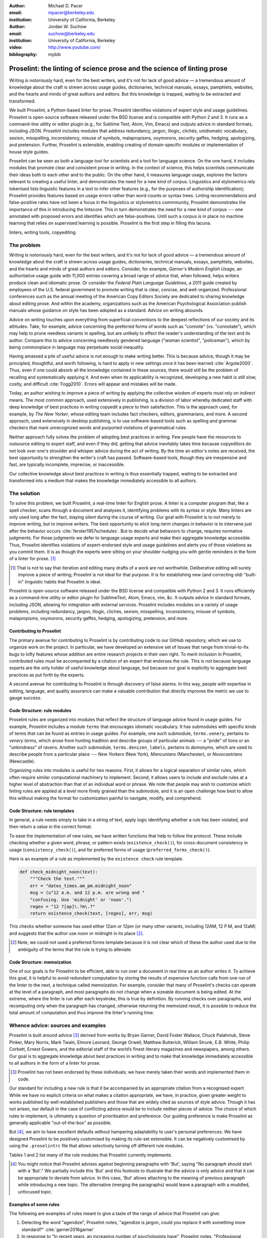 :author: Michael D. Pacer
:email: mpacer@berkeley.edu
:institution: University of California, Berkeley

:author: Jordan W. Suchow
:email: suchow@berkeley.edu
:institution: University of California, Berkeley

:video: http://www.youtube.com/
:bibliography: mybib

.. raw:: latex

    \newcommand{\DUrolesc}{\textsc}
    \newcommand{\DUrolesf}{\textsf}
    \newcommand{\DUroleprotect[1]}{\protect{#1}}
    
.. role:: sc

.. role:: sf

.. role:: protect

========================================================================
Proselint: the linting of science prose and the science of linting prose
========================================================================

.. class:: abstract

   Writing is notoriously hard, even for the best writers, and it's not for lack of good advice — a tremendous amount of knowledge about the craft is strewn across usage guides, dictionaries, technical manuals, essays, pamphlets, websites, and the hearts and minds of great authors and editors. But this knowledge is trapped, waiting to be extracted and transformed.

   We built Proselint, a Python-based linter for prose. Proselint identifies violations of expert style and usage guidelines. Proselint is open-source software released under the BSD license and is compatible with Python 2 and 3. It runs as a command-line utility or editor plugin (e.g., for Sublime Text, Atom, Vim, Emacs) and outputs advice in standard formats, including JSON. Proselint includes modules that address redundancy, jargon, illogic, clichés, unidiomatic vocabulary, sexism, misspelling, inconsistency, misuse of symbols, malapropisms, oxymorons, security gaffes, hedging, apologizing, and pretension. Further, Proselint is extensible, enabling creating of domain-specific modules or implementation of house style guides.

   Proselint can be seen as both a language tool for scientists and a tool for language science. On the one hand, it includes modules that promote clear and consistent prose in writing. In the context of science, this helps scientists communicate their ideas both to each other and to the public. On the other hand, it measures language usage, explores the factors relevant to creating a useful linter, and demonstrates the need for a new kind of corpus. Linguistics and stylometrics rely tokenised lists linguistic features in a text to infer other features (e.g., for the purposes of authorship identification); Proselint provides features based on usage errors rather than word counts or syntax trees. Linting recommendations and false-positive rates have not been a focus in the linguistics or stylometrics commmunity, Proselint demonstrates the importance of this in introducing the lintscore. This in turn demonstrates the need for a new kind of corpus --- one annotated with proposed errors and identifies which are false-positives. Until such a corpus is in place no machine learning that relies on supervised learning is possible. Proselint is the first step in filling this lacuna.  

.. class:: keywords

   linters, writing tools, copyediting

The problem
===========

.. add a tikz amperser

Writing is notoriously hard, even for the best writers, and it's not for lack of good advice — a tremendous amount of knowledge about the craft is strewn across usage guides, dictionaries, technical manuals, essays, pamphlets, websites, and the hearts and minds of great authors and editors. Consider, for example, *Garner's Modern English Usage*, an authoritative usage guide with 11,000 entries covering a broad range of advice that, when followed, helps writers produce clean and idiomatic prose. Or consider the *Federal Plain Language Guidelines*, a 2011 guide created by employees of the U.S. federal government to promote writing that is clear, concise, and well-organized. Professional conferences such as the annual meeting of the American Copy Editors Society are dedicated to sharing knowledge about editing prose. And within the academy, organizations such as the American Psychological Association publish manuals whose guidance on style has been adopted as a standard. Advice on writing abounds.

Advice on writing touches upon everything from superficial conventions to the deepest reflections of our society and its attitudes. Take, for example, advice concerning the preferred forms of words such as "connote" (vs. "connotate"), which may help to prune needless variants in spelling, but are unlikely to effect the reader's understanding of the text and its author. Compare this to advice concerning needlessly gendered language ("woman scientist", "policeman"), which by being commonplace in language may perpetuate social inequality.

Having amassed a pile of useful advice is not enough to make writing better. This is because advice, though it may be principled, thoughtful, and worth following, is hard to apply in new settings once it has been learned :cite:`Argote2000`. Thus, even if one could absorb all the knowledge contained in these sources, there would still be the problem of recalling and systematically applying it. And even when its applicability is recognized, developing a new habit is still slow, costly, and difficult :cite:`Fogg2010`. Errors will appear and mistakes will be made.

.. linter advantage: Instant feedback? e.g.,

Today, an author wishing to improve a piece of writing by applying the collective wisdom of experts must rely on indirect means. The most common approach, used extensively in publishing, is a division of labor whereby dedicated staff with deep knowledge of best practices in writing copyedit a piece to their satisfaction. This is the approach used, for example, by *The New Yorker*, whose editing team includes fact checkers, editors, grammarians, and more. A second approach, used extensively in desktop publishing, is to use software-based tools such as spelling and grammar checkers that mark unrecognized words and purported violations of grammatical rules.

Neither approach fully solves the problem of adopting best practices in writing. Few people have the resources to outsource editing to expert staff, and even if they did, getting that advice inevitably takes time because copyeditors do not look over one's shoulder and whisper advice during the act of writing. By the time an editor's notes are received, the best opportunity to strengthen the writer's craft has passed. Software-based tools, though they are inexpensive and fast, are typically incomplete, imprecise, or inaccessible.

Our collective knowledge about best practices in writing is thus essentially trapped, waiting to be extracted and transformed into a medium that makes the knowledge immediately accessible to all authors.

The solution
============

To solve this problem, we built Proselint, a real-time linter for English prose. A linter is a computer program that, like a spell checker, scans through a document and analyses it, identifying problems with its syntax or style. Many linters are only used long after the fact, staying silent during the course of writing. Our goal with Proselint is to not merely to improve writing, but to improve writers. The best opportunity to elicit long-term changes in behavior is to intervene just after the behavior occurs :cite:`ferster1957schedules`. But to decide what behaviors to change, requires normative judgments. For those judgments we defer to language usage experts and make their aggregate knowledge accessible. Thus, Proselint identifies violations of expert-endorsed style and usage guidelines and alerts you of those violations as you commit them. It is as though the experts were sitting on your shoulder nudging you with gentle reminders in the form of a linter for prose. [#]_ 

.. [#] That is not to say that iteration and editing many drafts of a work are not worthwhile. Deliberative editing will surely improve a piece of writing; Proselint is not ideal for that purpose. It is for establishing new (and correcting old) "built-in" linguistic habits that Proselint *is* ideal. 

.. from Implement this strategy and dispense style and usage advice as you are writing. Proselint identifies violations of style and usage aggregate knowledge about best practices in writing and to make that knowledge immediately accessible to authors in the form of a linter for prose. Proselint thus identifies violations of the style and usage guidelines that have been endorsed by experts.

Proselint is open-source software released under the BSD license and compatible with Python 2 and 3. It runs efficiently as a command-line utility or editor plugin for SublimeText, Atom, Emacs, vim, &c. It outputs advice in standard formats, including JSON, allowing for integration with external services. Proselint includes modules on a variety of usage problems, including redundancy, jargon, illogic, clichés, sexism, misspelling, inconsistency, misuse of symbols, malapropisms, oxymorons, security gaffes, hedging, apologizing, pretension, and more. 

Contributing to Proselint
-------------------------

The primary avenue for contributing to Proselint is by contributing code to our GitHub repository, which we use to organize work on the project. In particular, we have developed an extensive set of Issues that range from trivial-to-fix bugs to lofty features whose addition are entire research projects in their own right. To merit inclusion in Proselint, contributed rules must be accompanied by a citation of an expert that endorses the rule. This is not because language experts are the only holder of useful knowledge about language, but because our goal is explicitly to aggregate best practices as put forth by the experts.

A second avenue for contributing to Proselint is through discovery of false alarms. In this way, people with expertise in editing, language, and quality assurance can make a valuable contribution that directly improves the metric we use to gauge success.

Code Structure: rule modules
----------------------------

Proselint rules are organized into modules that reflect the structure of language advice found in usage guides. For example, Proselint includes a module ``terms`` that encourages idiomatic vocabulary. It has submodules with specific kinds of terms that can be found as entries in usage guides. For example, one such submodule, ``terms.venery``, pertains to *venery terms*, which arose from hunting tradition and describe groups of particular animals --- a "pride" of lions or an "unkindness" of ravens. Another such submodule, ``terms.denizen_labels``, pertains to *demonyms*, which are used to describe people from a particular place --- *New Yorkers* (New York), *Mancunians* (Manchester), or *Novocastrians* (Newcastle).

Organizing rules into modules is useful for two reasons. First, it allows for a logical separation of similar rules, which often require similar computational machinery to implement. Second, it allows users to include and exclude rules at a higher level of abstraction than that of an individual word or phrase. We note that people may wish to customize which linting rules are applied at a level more finely grained than the submodule, and it is an open challenge how best to allow this without making the format for customization painful to navigate, modify, and comprehend.

Code Structure: rule templates
------------------------------

In general, a rule needs simply to take in a string of text, apply logic identifying whether a rule has been violated, and then return a value in the correct format.

To ease the implementation of new rules, we have written functions that help to follow the protocol. These include checking whether a given word, phrase, or pattern exists (``existence_check()``), for cross-document consistency in usage (``consistency_check()``), and for preferred forms of usage (``preferred_forms_check()``). 

Here is an example of a rule as implemented by the ``existence check`` rule template. 

.. code-block:: python

    def check_midnight_noon(text):
        """Check the text."""
        err = "dates_times.am_pm.midnight_noon"
        msg = (u"12 a.m. and 12 p.m. are wrong and "
        "confusing. Use 'midnight' or 'noon'.")
        regex = "12 ?[ap]\.?m\.?"
        return existence_check(text, [regex], err, msg)

This checks whether someone has used either 12am or 12pm (or many other variants, including 12AM, 12 P.M, and 12aM) and suggests that the author use noon or midnight in its place [#]_. 

.. [#] Note, we could not used a preferred forms template because it is not clear which of these the author used due to the ambiguity of the terms that the rule is trying to alleviate.

.. A simplified version of ``existence_check()`` ``consistency_check()`` and ``preferred_forms_check()`` follow.

.. .. code-block::python
    
..     def consistency_check(text, word_pairs, err, msg, offset=0):
..         """Build a consistency checker."""
..         errors = []
..         msg = " ".join(msg.split())
..         for w in word_pairs:
..             matches = [
..                 [m for m in re.finditer(w[0], text)],
..                 [m for m in re.finditer(w[1], text)]
..             ]
..             if len(matches[0]) > 0 and len(matches[1]) > 0:
..                 idx_minority = len(matches[0]) > len(matches[1])
..                 for m in matches[idx_minority]:
..                     errors.append((
..                         m.start() + offset,
..                         m.end() + offset,
..                         err,
..                         msg.format(w[~idx_minority], m.group(0)),
..                         w[~idx_minority]))
..         return errors


..     def preferred_forms_check(text, list, err, msg,
..                               ignore_case=True, offset=0,
..                               max_errors=float("inf")):
..         """Build a checker that suggests the preferred form."""
..         if ignore_case: flags = re.IGNORECASE
..         else: flags = 0
..         msg = " ".join(msg.split())
..         errors = []
..         regex = u"[\W^]{}[\W$]"
..         for p in list:
..             for r in p[1]:
..                 for m in re.finditer(regex.format(r), text, flags=flags):
..                     txt = m.group(0).strip()
..                     errors.append((
..                         m.start() + 1 + offset,
..                         m.end() + offset,
..                         err,
..                         msg.format(p[0], txt),
..                         p[0]))
..         errors = truncate_to_max(errors, max_errors)
..         return errors


..     def existence_check(text, list, err, msg, ignore_case=True,
..                         str=False, max_errors=float("inf"), offset=0,
..                         require_padding=True, dotall=False,
..                         excluded_topics=None, join=False):
..         """Build a checker that blacklists certain words."""
..         flags = 0
..         msg = " ".join(msg.split())
..         if ignore_case: flags = flags | re.IGNORECASE
..         if str: flags = flags | re.UNICODE
..         if dotall: flags = flags | re.DOTALL
..         if require_padding: regex = u"(?:^|\W){}[\W$]"
..         else: regex = u"{}"
..         errors = []
..         if excluded_topics:
..             tps = topics(text)
..             if any([t in excluded_topics for t in tps]):
..                 return errors
..         rx = "|".join(regex.format(w) for w in list)
..         for m in re.finditer(rx, text, flags=flags):
..             txt = m.group(0).strip()
..             errors.append((
..                 m.start() + 1 + offset,
..                 m.end() + offset,
..                 err,
..                 msg.format(txt),
..                 None))
..         errors = truncate_to_max(errors, max_errors)
..         return errors

Code Structure: memoization
---------------------------

One of our goals is for Proselint to be efficient, able to run over a document in real time as an author writes it. To achieve this goal, it is helpful to avoid redundant computation by storing the results of expensive function calls from one run of the linter to the next, a technique called memoization. For example, consider that many of Proselint's checks can operate at the level of a paragraph, and most paragraphs do not change when a sizeable document is being edited. At the extreme, where the linter is run after each keystroke, this is true by definition. By running checks over paragraphs, and recomputing only when the paragraph has changed, otherwise returning the memoized result, it is possible to reduce the total amount of computation and thus improve the linter's running time.


Whence advice: sources and examples
===================================

Proselint is built around advice [#]_ derived from works by Bryan Garner, David Foster Wallace, Chuck Palahniuk, Steve Pinker, Mary Norris, Mark Twain, Elmore Leonard, George Orwell, Matthew Butterick, William Strunk, E.B. White, Philip Corbett, Ernest Gowers, and the editorial staff of the world’s finest literary magazines and newspapers, among others. Our goal is to aggregate knowledge about best practices in writing and to make that knowledge immediately accessible to all authors in the form of a linter for prose. 

.. [#] Proselint has not been endorsed by these individuals; we have merely taken their words and implemented them in code. 

Our standard for including a new rule is that it be accompanied by an appropriate citation from a recognised expert. While we have no explicit criteria on what makes a citation appropriate, we have, in practice, given greater weight to works published by well-established publishers and those that are widely cited as sources of style advice. Though it has not arisen, our default in the case of conflicting advice would be to include neither pieces of advice. The choice of which rules to implement, is ultimately a question of prioritisation and preference. Our guiding preference is make Proselint as generally applicable "out-of-the-box" as possible.

But [#]_, we aim to have excellent defaults without hampering adaptability to user's personal preferences. We have designed Proselint to be positively customised by making its rule-set extensible. It can be negatively customised by using the ``.proselintrc`` file that allows selectively turning off different rule modules. 

Tables 1 and 2 list many of the rule modules that Proselint currently implements.

.. [#] You might notice that Proselint advises against beginning paragraphs with 'But', saying "No paragraph should start with a 'But'." We partially include this 'But' and this footnote to illustrate that the advice is only advice and that it can be appropriate to deviate from advice. In this case, 'But' allows attaching to the meaning of previous paragraph while introducing a new topic. The alternative (merging the paragraphs) would leave a paragraph with a muddled, unfocused topic.

Examples of some rules
----------------------

The following are examples of rules meant to give a taste of the range of advice that Proselint can give:

#. Detecting the word "agendize", Proselint notes, "agendize is jargon, could you replace it with something more standard?" :cite:`garner2016garner`

#. In response to "In recent years, an increasing number of psychologists have", Proselint notes, "Professional narcisissm. Talk about the subject, not its study." :cite:`pinker2015sense`

#. In response to "A group of starlings", Proselint notes "The venery terms is 'murmuration'"". :cite:`garner2016garner`


.. One Issues are on github repo. 

.. Any new rules need to be accompanied by an expert source meriting the inclusion of the rule. 

.. Final decision of whether to include it in the default set of rules is up to us.

.. We have not included rule modules that are by default left off but can be turned on. 
.. Though we are not opposed to this in principle, it is difficult to see why we should do so. 
.. If someone wants to include rules that are not properly attributed, they are welcome to add the module to their own linter. 
.. We want to make that process simple. 
.. If someone wants to include rules that are properly attributed it is unclear why we would ever want to turn them off by default.
.. Furthermore, doing so would weaken our emphasis on encouraging contributions while leaving open the door for extensive customization to adapt to your personal "style".

.. table:: What Proselint checks. :label:`checks`

   +---------------------------------+---------------------------------------------+
   | ID                              | Description                                 |
   +=================================+=============================================+
   |``airlinese.misc``               | Avoiding jargon of the airline industry     |
   +---------------------------------+---------------------------------------------+
   |``annotations.misc``             | Catching annotations left in the text       |
   +---------------------------------+---------------------------------------------+
   |``archaism.misc``                | Avoiding archaic forms                      |
   +---------------------------------+---------------------------------------------+
   |``cliches.hell``                 | Avoiding a common cliché                    |
   +---------------------------------+---------------------------------------------+
   |``cliches.misc``                 | Avoiding clichés                            |
   +---------------------------------+---------------------------------------------+
   |``consistency.spacing``          | Consistent sentence spacing                 |
   +---------------------------------+---------------------------------------------+
   |``consistency.spelling``         | Consistent spelling                         |
   +---------------------------------+---------------------------------------------+
   |``corporate_speak.misc``         | Avoiding corporate buzzwords`               |
   +---------------------------------+---------------------------------------------+
   |``cursing.filth``                | Words to avoid                              |
   +---------------------------------+---------------------------------------------+
   |``cursing.nfl``                  | Avoiding words banned by the NFL            |
   +---------------------------------+---------------------------------------------+
   |``dates_times.am_pm``            | Using the right form for  time              |
   +---------------------------------+---------------------------------------------+
   |``dates_times.dates``            | Stylish formatting of dates                 |
   +---------------------------------+---------------------------------------------+
   |``hedging.misc``                 | Not hedging                                 |
   +---------------------------------+---------------------------------------------+
   |``hyperbole.misc``               | Not being hyperbolic                        |
   +---------------------------------+---------------------------------------------+
   |``jargon.misc``                  | Avoiding miscellaneous jargon               |
   +---------------------------------+---------------------------------------------+
   |``lexical_illusions.misc``       | Avoiding lexical illusions                  |
   +---------------------------------+---------------------------------------------+
   |``links.broken``                 | Linking only to existing sites              |
   +---------------------------------+---------------------------------------------+
   |``malapropisms.misc``            | Avoiding common malapropisms                |
   +---------------------------------+---------------------------------------------+
   |``misc.apologizing``             | Being confident                             |
   +---------------------------------+---------------------------------------------+
   |``misc.back_formations``         | Avoiding needless backformations            |
   +---------------------------------+---------------------------------------------+
   |``misc.bureaucratese``           | Avoiding bureaucratese                      |
   +---------------------------------+---------------------------------------------+
   |``misc.but``                     | Avoid starting a paragraph with "But..."    |
   +---------------------------------+---------------------------------------------+
   |``misc.capitalization``          | Capitalizing correctly                      |
   +---------------------------------+---------------------------------------------+
   |``misc.chatspeak``               | Avoiding lolling and other chatspeak        |
   +---------------------------------+---------------------------------------------+
   |``misc.commercialese``           | Avoiding commerical jargon                  |
   +---------------------------------+---------------------------------------------+
   |``misc.currency``                | Avoiding redundant currency symbols         |
   +---------------------------------+---------------------------------------------+
   |``misc.debased``                 | Avoiding debased language                   |
   +---------------------------------+---------------------------------------------+
   |``misc.false_plurals``           | Avoiding false plurals                      |
   +---------------------------------+---------------------------------------------+
   |``misc.illogic``                 | Avoiding illogical forms                    |
   +---------------------------------+---------------------------------------------+
   |``misc.inferior_superior``       | Superior to, not than                       |
   +---------------------------------+---------------------------------------------+
   |``misc.latin``                   | Avoiding overuse of Latin phrases           |
   +---------------------------------+---------------------------------------------+
   |``misc.many_a``                  | Many a singular                             |
   +---------------------------------+---------------------------------------------+
   |``misc.metaconcepts``            | Avoiding overuse of metaconcepts            |
   +---------------------------------+---------------------------------------------+
   |``misc.narcisissm``              | Talking about the subject, not its study    |
   +---------------------------------+---------------------------------------------+
   |``misc.phrasal_adjectives``      | Hyphenating phrasal adjectives              |
   +---------------------------------+---------------------------------------------+
   |``misc.preferred_forms``         | Miscellaneous preferred forms               |
   +---------------------------------+---------------------------------------------+
   |``misc.pretension``              | Avoiding being pretentious                  |
   +---------------------------------+---------------------------------------------+
   |``misc.professions``             | Calling jobs by the right name              |
   +---------------------------------+---------------------------------------------+
   |``misc.punctuation``             | Using punctuation assiduously               |
   +---------------------------------+---------------------------------------------+
   |``misc.scare_quotes``            | Using scare quotes only when needed         |
   +---------------------------------+---------------------------------------------+
   |``misc.suddenly``                | Avoiding the word suddenly                  |
   +---------------------------------+---------------------------------------------+
   |``misc.tense_present``           | Advice from Tense Present                   |
   +---------------------------------+---------------------------------------------+
   |``misc.waxed``                   | Waxing poetic                               |
   +---------------------------------+---------------------------------------------+
   |``misc.whence``                  | Using "whence"                              |
   +---------------------------------+---------------------------------------------+

.. table:: What Proselint checks (cont.). :label:`checkscont`

   +---------------------------------+---------------------------------------------+
   | ID                              | Description                                 |
   +=================================+=============================================+
   |``mixed_metaphors.misc``         | Not mixing metaphors                        |
   +---------------------------------+---------------------------------------------+
   |``mondegreens.misc``             | Avoiding mondegreen                         |
   +---------------------------------+---------------------------------------------+
   |``needless_variants.misc``       | Using the preferred form                    |
   +---------------------------------+---------------------------------------------+
   |``nonwords.misc``                | Avoid using nonwords                        |
   +---------------------------------+---------------------------------------------+
   |``oxymorons.misc``               | Avoiding oxymorons                          |
   +---------------------------------+---------------------------------------------+
   |``psychology.misc``              | Avoiding misused psychological terms        |
   +---------------------------------+---------------------------------------------+
   |``redundancy.misc``              | Avoid redundancy & saying things twice      |
   +---------------------------------+---------------------------------------------+
   |``redundancy.ras_syndrome``      | Avoiding RAS syndrome                       |
   +---------------------------------+---------------------------------------------+
   |``skunked_terms.misc``           | Avoid using skunked terms                   |
   +---------------------------------+---------------------------------------------+
   |``spelling.able_atable``         | -able vs. -atable                           |
   +---------------------------------+---------------------------------------------+
   |``spelling.able_ible``           | -able vs. -ible                             |
   +---------------------------------+---------------------------------------------+
   |``spelling.athletes``            | Spelling of athlete names                   |
   +---------------------------------+---------------------------------------------+
   |``spelling.em_im_en_in``         | -em vs. -im and -en vs. -in                 |
   +---------------------------------+---------------------------------------------+
   |``spelling.er_or``               | -er vs. -or                                 |
   +---------------------------------+---------------------------------------------+
   |``spelling.in_un``               | in- vs. un-                                 |
   +---------------------------------+---------------------------------------------+
   |``spelling.misc``                | Spelling words corectly                     |
   +---------------------------------+---------------------------------------------+
   |``security.credit_card``         | Keeping credit card numbers secret          |
   +---------------------------------+---------------------------------------------+
   |``security.password``            | Keeping passwords secret                    |
   +---------------------------------+---------------------------------------------+
   |``sexism.misc``                  | Avoiding sexist language                    |
   +---------------------------------+---------------------------------------------+
   |``terms.animal_adjectives``      | Animal adjectives                           |
   +---------------------------------+---------------------------------------------+
   |``terms.denizen_labels``         | Calling denizens by the right name          |
   +---------------------------------+---------------------------------------------+
   |``terms.eponymous_adjectives``   | Calling people by the right name            |
   +---------------------------------+---------------------------------------------+
   |``terms.venery``                 | Call groups of animals by the right name    |
   +---------------------------------+---------------------------------------------+
   |``typography.diacritical_marks`` | Using dïacríticâl marks                     |
   +---------------------------------+---------------------------------------------+
   |``typography.exclamation``       | Avoiding overuse of exclamation             |
   +---------------------------------+---------------------------------------------+
   |``typography.symbols``           | Using the right symbols                     |
   +---------------------------------+---------------------------------------------+
   |``uncomparables.misc``           | Not comparing uncomparables                 |
   +---------------------------------+---------------------------------------------+
   |``weasel_words.misc``            | Avoiding weasel words                       |
   +---------------------------------+---------------------------------------------+
   |``weasel_words.very``            | Avoiding the word "very"                    |
   +---------------------------------+---------------------------------------------+


Two views on Proselint
======================

Proselint can be seen as both a language tool for scientists and a tool for language science. On the one hand, it can be used to improve writing, and it includes modules that promote clear and consistent prose in science writing. On the other, it can be used to measure language usage and to consider the factors relevant to a linter's usefulness.


As a language tool for scientists
----------------------------------

Science and writing are fast friends --- science as we know it would be impossible without the written word. But scientific research is, by necessity, hard to understand by all but those most acquainted with it, and harder still to communicate to other scientists and to the public. This leaves room for tools that assist in writing to further the aims of scientists and promote the public's understanding of science. 

Proselint improves writing across a number of dimensions relevant to the communication of science, including consistency in terminology and typography; concision; and redundancy. For example, Proselint checks for use of the multiplication symbol × when giving screen dimensions (e.g. 1440 × 900), mispecifications of *p* values commonly caused by software package's truncation of small numbers (*p* = 0.00), and colloquialisms that obscure the mechanisms of science-based technology (e.g., "lie detector test" for the polygraph machine, which measures arousal, not lying per se).

Proselint differs from a spellchecker in that it's recommendations are not specifically countering errors of in which is word is spelled incorrectly, but errors of style and usage. [#]_ 

.. [#] For a case where spelling and proselint are similar, consider malapropisms. It is not that "attacking your voracity" is incorrectly spelled, but that the appropriate word (in most contexts) is "veracity". 


As a tool for language science
------------------------------

Though it has not been used in any extensive linguistic studies to date, Proselint is a tool that fits the formal structure expected by many language science techniques but with a feature set that emphasises different information. Additionally, Proselint's rule generation techniques have followed the path of expert knowledge systems than those used by modern :sc:`nlp` research. This approach is labor-intensive and does not scale well. Thus, integrating Proselint with :sc:`nlp` and machine learning techniques we expect will prove to be mutually beneficial (if only in providing a unique data set and ways to improve that data set).

Linguistics as a science is largely a descriptivist enterprise, seeking to describe language as it is used rather than prescribe how it ought to be used. Errors are considered in the context of how people successfully learn language and how their errors in doing so (especially children's) reveal the underlying structure of the language learning mechanism (see, e.g.,  overregularization by young English speakers :cite:`marcus1992overregularization`). A focus on identifying the stylistic errors in peoples' language use does not fit the descriptivist approach common to linguists.

.. One potential application of Proselint as a tool for language science is in tracking historical trends in usage. Corpora such as the Google Books have been useful for measuring changes in the prevalence of words and phrases over several hundred years. Our tool, in providing a feature set for usage, can be used in a similar way. For example, one might study the prevelance of airlinese (e.g., use of "momentarily" to mean "in a moment", as in the phrase "we are taking off momentarily") and its alignment with the rise of that industry.

In our testing of Proselint, we assembled a corpus of text from well-edited magazines containing low rates of usage errors. When doing so, we noticed that there are no available annotated corpora that provide false-positive rates for style and usage violations. Without such a corpus the :sc:`nlp` community cannot proceed in working on topics like those we discuss. Given the descriptivist bias, this may not be surprising. Nonetheless, without first postulating the existence of such a corpus, it is difficult to fathom how our theoretical work analyzing lintscores or analysing linting as a signal detection theory problem could have occurred. The Proselint testing framework is an excellent opportunity to develop such a corpus. Unfortunately, because our corpus is from well-edited magazines with copyright on their work, this corpus cannot be released as part of open source software such as Proselint. Developing an open source corpus of style and usage errors will be necessary if these tools are to made available outside of our internal tests.

Results
=======
As a proof of concept, we used Proselint to make contributions to several documents, including the White House's Federal Source Code Policy; The Open Logic Project textbook on advanced logic; Infoactive's *Data + Design* book; and many of the other papers contributed to *SciPy 2016*. In addition, to evaluate Proselint's false-alarm rate, we developed a corpus of essays from well-edited magazines such as *Harper's Magazine*, *The New Yorker*, and *The Atlantic* and measured the lintscore, defined below. Because the essays included in our corpus were edited by a team of experts, we expect Proselint to remain mostly silent, commenting only on the rare error that slips through unnotcied by the editors or, more commonly, on the finer points of usage, about which experts may disagree. When run over v0.1.0 of our corpus, we acheived a lintscore of 98.8, reflecting detection of XX errors with XX false alarms (*k* = 2).

We have applied Proselint to the 2016 SciPy proceedings on the pull requests available on XX-XX-XXXX (date), XX-XX-XXXX (date), and XX-XX-XXXX (date). After removing (and noting) the number of false positives at these different dates, we have provided comments to the authors so they could change them. As you can see (Insert figure (once the analysis is complete)), the number of errors is [increasing/decreasing/stable] and our false-positive rate is [increasing/decreasing/stable]. 

Proselint also has a number of potential applications in language science (as alluded to above). One potential application of Proselint as a tool for language science is in stylometry and authorship identification; instead of using standard stylometric measures, which include word frequencies, we can consider Proselint's rules as a feature set that can be used to identify authors. In a sense, this would allow us to identify authors based not on their language use, but on their language misuse. 

The ability to identify authors, also enables inverting and generalizing that process, allowing identify obfuscation (by avoiding detection by Proselint) or encrypting messages by selectively introducing, changing, or removing usage choices. In following expert advice, we have emphasized cases where the goal is to recommend *best* practices in usage. In order to allow for encryption the Proselint infrastructure would need modification to identify cases where more than one acceptable choice exists. One could, for example, take a document and identify instances where multiple phrases could be reasonably substituted(e.g., "instances" → "cases", "multiple" → "numerous"). One could then create a modified version of the document that encodes a second message while appearing to contain only the top layer of meaning. With moderate modifications and a protocol for establishing usage-based keys, Proselint could become a system for designing content-aware steganographic systems, allowing users to convey hidden messages in their choice of words and styles :cite:`bergmair2006content`.

.. Our general approach
.. ====================

.. Dividing up the problem space
.. -----------------------------

.. There are many ways to divide up the kinds of problems that plague any language error correction system.


.. Difficulty in defining rules and detecting violations
.. ^^^^^^^^^^^^^^^^^^^^^^^^^^^^^^^^^^^^^^^^^^^^^^^^^^^^^

.. A linter makes a decision at every line whether or it violates any particular rule.
.. There is no way around that problem, as the key is to provide immediate feedback to writers as they write.
.. We have discovered rough difficulty classes in detecting whether a rule should be fired for any particular string. 
.. That difficulty 

.. #.  Divide up problem types into levels of difficulty. (how hard is it to identify that a rule should be fired)

..     #. One-to-one replacement rules
..     #. Regular expressions
..     #. Basic syntax processing
..     #. NLP, state-of-the-art
..     #. NLP, beyond state-of-the-art
..     #. AI-hard



.. #.  Divide up by content (What sorts of rules say similar things to this one?)

..     #. This is the basis for our module structure.

.. #. Divide up by response type (recommendation vs. prohibition)(what should you do when this rule fires)


.. Desiderata for a linter
.. -----------------------

.. Desiderata are a set of desired criteria; these exist for almost all artefact classes, and usually stem from the aim for which the artefact is created. Like other designed systems, linters' ideal features stem from both the nature of the problem that they solve and the manner in which they attempt to solve the problem. 

.. Linters (in a programming context) identify instances of code that either explicitly violates a set of stylistic rules (as in PEP8_) or is otherwise suspicious (as in cases where a variable is used before it has a value).

.. .. _PEP8: https://www.python.org/dev/peps/pep-0008/

.. Thus to fulfill their aim, linters should  

.. *   scale to arbitrarily many rules,
.. *   flag exactly those instances of code that are suspicious,
.. *   and flag no nonsuspicious code spuriously.

.. In most software linters, the perfect false positive rate and negative rate will be established by fiat; style rules that cannot be so implemented are simply not implemented. 
.. In a linter for natural language one cannot count on the linter to be so accurate. 
.. Additionally, we see some features as desirable in a prose linter that are not strictly necessary for software linters. 

.. We want our linter to respond in 

.. *   respond needs to be in real time



..     * This limits how much processing can occur per rule.

.. *   responses should be relatively monotonic (i.e., we should minimise the number of lints that are due to sentences that have not yet been completed)
.. *   it needs to be able to be installed easily by the end-user
.. *   it should be modifiable fairly easily (i.e., if a user does not like a particular rule set it should be able to be turned off)
.. *   it needs to explain why it raising the flags it raises

.. We have identified several features implicit to the problem of error detection and correction in general, and of language linting specifically.


.. Large-scale problems require scalable resources
.. -----------------------------------------------

.. Open source license allows the community of users to become a community of builders. 
.. Many of the rules' implementations are particularly well-suited to small-scale coding projects or assignments.


.. the principles we've identified
.. -------------------------------

.. Low false positive rates

.. how our tool address or uses each of those principles
.. -----------------------------------------------------

Using Proselint
===============

Installation
------------
Proselint is available on the Python Package Index and can be installed using pip:

.. code-block:: bash

   pip install Proselint

Alternatively, those wishing to develop Proselint can retrive the Git reposity from https://github.com/amperser/Proselint and then install the software using setuptools: 

.. code-block:: bash

   python setup.py develop


Command-line utility
--------------------

At its core, Proselint is a command-line utility that reads in a text file:

.. code-block:: bash

   Proselint text.md

Running this command prints a list of suggestions to stdout, one per line. Each suggestion has the form:

.. code-block:: bash

   text.md:<line>:<column>: <check_name> <message>

For example,

.. code-block:: bash

  text.md:0:10: uncomparables.misc Comparison of ... 
  an uncomparable: 'unique' can not be compared.

suggests that, at column 10 of line 0, the check ``uncomporables.misc`` detected an issue where the uncomparable adjective "unique" was compared, as in "very unique". The command line utility can also print the list of suggestions in JSON using the ``--json`` flag. In this case, the output is considerably richer:

.. code-block:: javascript

  {
      // The check originating this suggestion.
      "check": "uncomparables.misc",

      // Message describing the suggestion.
      "message": "Comparison of an uncomparable: ...
      'unique' can not be compared.",

      // The source of the suggestion.
      "source": "David Foster Wallace"

      // URL pointing to source material.
      "source_url": "http://www.telegraph.co.uk ...
      /a/9715551"

      // Line where the error starts.
      "line": 0,

      // Column where the error starts.
      "column": 10,

      // Index in the text where the error starts.
      "start": 10,

      // Index in the text where the error ends.
      "end": 21,

      // start - end
      "extent": 11,

      // Importance ("suggestion", "warning", "error")
      "severity": "warning",

      // Possible replacements.
      "replacements": [
          {
              "value": "unique"
          }
      ]
  }

Text editor plugins
-------------------
An effective way to promote adoption of best practices in writing through linters is to embed linters within the tools that people already use to write. Towards that aim, available for Proselint are plugins for popular text editors, including Emacs, vim, Sublime Text, and Atom, some created by us, some contributed by others.


Proselint's approach
====================

What to check: usage, not grammar
---------------------------------

Proselint does not focus on grammar, which is at once too easy and too hard:

Grammar is too easy in the sense that, for most native speakers, grammatical errors are readily identified, if not easily fixed. The errors that leave the greatest negative impression in the reader's mind are often glaring to native speaker. On the other hand, more subtle errors such as disagreement in number across a long range escapes even native speakers' notice [sic].

In contrast, grammar is too hard in the sense that, in its most general form, detecting grammatical errors is AI-hard, requiring artificial intelligence that matches human-level intelligence and native-speaker-level to identify that an error has been made. Correcting those errors is just as challenging a problem. In addition to introducing false-positive risks, detecting grammatical errors requires processing syntax, which would mean each linting loop would take long, potentially weakening Proselint's real-time response speed.

Instead of focussing on grammar, we consider errors of usage and style: redundancy, jargon, illogic, clichés, sexism, misspelling, inconsistency, misuse of symbols, malapropisms, oxymorons, security gaffes, hedging, apologizing, pretension, and more.

:sc:`Published expertise as primary source`
^^^^^^^^^^^^^^^^^^^^^^^^^^^^^^^^^^^^^^^^^^^

Unlike grammar, for which many people have strong intuitions – so much so that grammaticality of a sentence is a common measure in linguistics – style and usage inspires a variety of intuitions. But, the authors of respected expert language guides have honed their skills at identifying well and poorly styled prose. 

Proselint defers to the world’s greatest writers and editors. We didn’t make up this advice on our own. Instead, we aggregated their expertise, giving you direct access to humanity’s collective understanding about the craft of writing with style.

Levels of difficulty
--------------------

.. possibly replace with image?

In a loose analogy to the Chomskian hierarchy of formal grammars :cite:`chomsky1956three`, we have identified [#]_ several levels of difficulty in the implementation of the detection and correction of usage errors:

.. [#] To our knowledge, no one has posed a hierarchy of this sort for organising the difficulty of identifying different style and usage violations.  

#. AI-hard
#. :sc:`nlp`, beyond state-of-the-art
#. :sc:`nlp`, state-of-the-art
#. Syntax dependent rules
#. Regular expressions
#. One-to-one replacement rules. 


Our development of Proselint begins at the lowest levels of the hierarchy, building upwards. At one extreme are usage errors detectable and correctable through one-to-one replacement rules, detecting the presence of a specific word or phrase and suggesting another in its place. At the other extreme are errors whose detection and correction are such hard computational problems that it would require human-level intelligence to solve in the general case (if such a solution is possible at all). Consider, for example, usage errors pertaining to the word "only", whose correct placement depends on the intended meaning (e.g., in "John hit Peter in his only nose", is the "only" misplaced or is it unusual that Peter has only one nose?). Usage errors at this highest hierarchical level, are harder to successfully identify without introducing many false positives into the mix. Correcting them poses an additional problem as there will often not be a unique solution that can be recommended above all other. The intermediate cases vary along these dimensions, where as you move up the hierarchy, you introduce more false positives and unique correction becomes less and less possible.

Rapiers, cudgels, and the lintscore
-----------------------------------

Any new tool (for language, or otherwise) faces a challenge to its adoption: it must demonstrate that the cost of learning to use the tool is outweighed by the marginal utility it provides. Pen & ink, paper, and the computer each facilitated language production by enabling new modes of communication and, in doing so, provided obvious value. In contrast, tools that merely improve existing capabilities are at a comparative disadvantage: they must demonstrate a substantial improvement over the status quo. This is the case for Proselint. When the use of the tool requires modifying existing workflows, greater utility must be demonstrated to offset the additional cost.

Because of this need to demonstrate utility, earlier language tools attempted to offer as much help as possible. In a sense, they wielded a cudgel, a tool that indiscriminately injures large areas of flesh. Each time a language tool flags an issue, it might be an error, but it might instead be a false alarm. Let :math:`T` be the number of true errors, and :math:`F` be the number of false alarms (thus making :math:`T+F` the total number of flags raised by the tool). The cudgel approach attempts to maximize :math:`T`, finding as many errors as possible, without considering :math:`F`. Writers who use those tools would see many genuine errors, even errors that Proselint would not detect. However, their emphasis on maxizing :math:`T` is to their detriment because these tools raise so many false alarms that their advice cannot be trusted. The writer must carefully consider whether to accept or reject each change. 

Proselint aims to be not a cudgel, but a rapier, a tool that pinpoints weak spots and strikes where it will make the most impact. With Proselint, we aim for a tool so precise that it becomes possible to unquestioningly adopt its recommendations and still come out ahead with stronger, tighter prose. Better to be quiet and authoritative than loud and unreliable. 

To acheive this, we limit the number of false positives :math:`F` by measuring the performance of Proselint through its lintscore. The lintscore gives one point for every true positive (:math:`T`) and penalizes on the basis of the false-positive rate (:math:`\alpha = \frac{F}{T+F}`). The lintscore is given by

.. math::
    l(T,F;k) = T(1-\alpha)^k,

where :math:`k` is a free parameter that controls the strictness of the penalty imposed by :math:`1-\alpha`.




Existing tools
==============

We have collected a list of existing tools for automated language checkers. They include:
`1Checker <http://www.1checker.com/>`_, `AbiWord's grammar checker <http://www.abisource.com/>`_, `After the Deadline <https://openatd.wordpress.com/>`_, `Alex <http://alexjs.com/>`_, `Autocrit <https://www.autocrit.com/editor/>`_, `ClearEdits <http://www.clearwriter.com/clearedits.html>`_, `CorrectEnglish <http://www.correctenglish.com/>`_, `CKEditor <http://www.webspellchecker.net/>`_, `Editor <http://www.serenity-software.com/>`_, `The Editorium <http://www.editorium.com/ETKPlus2014.htm>`_, `EditorSoftware <http://www.editorsoftware.com/>`_, `Edminton <http://editminion.com/>`_, `Expresso <http://expresso-app.org/>`_, `Ghotit <http://www.ghotit.com/>`_, `Ginger <http://www.gingersoftware.com/>`_, `GNU Diction <https://www.gnu.org/software/diction/>`_, `GNU Style <http://archive09.linux.com/feature/56833>`_, `Grac <http://grac.sourceforge.net/>`_, `GrammarBase <http://www.grammarbase.com/>`_, `GrammarCheck <http://www.grammarcheck.net/>`_, `Grammar Check Anywhere <https://www.spellcheckanywhere.com/grammar_check/>`_, `Grammar Expert Plus <http://www.wintertree-software.com/app/gramxp/>`_, `GrammarianPro <http://linguisoft.com/gramerrorfeatures.html>`_, `Grammark <https://github.com/markfullmer/grammark>`_, `Grammarly <https://www.grammarly.com/>`_, `Grammar Slammer <http://englishplus.com/grammar/>`_, `Grammatica <http://grammatica-english.soft32.com/>`_, `Grammatik <https://en.wikipedia.org/wiki/Grammatik>`_, `Graviax <http://graviax-grammar-checker.soft112.com/>`_, `Hemmingway <http://www.hemingwayapp.com/desktop.html>`_, `ivanistheone's scripts <https://github.com/ivanistheone/writing_scripts>`_, `Language Tool <https://www.languagetool.org/>`_, `Matt Might's shell scripts <http://matt.might.net/articles/shell-scripts-for-passive-voice-weasel-words-duplicates/>`_, `Microsoft Word's grammar check <https://support.office.com/en-us/article/Check-spelling-and-grammar-cab319e8-17df-4b08-8c6b-b868dd2228d1>`_, `OnlineCorrection.com <http://www.onlinecorrection.com/>`_, `PaperRater <https://www.paperrater.com/>`_, `PerfectIt <http://www.intelligentediting.com/>`_, `ProWritingAid <https://prowritingaid.com/>`_, `Reverso <http://www.reverso.net/>`_, `RightWriter <http://www.right-writer.com/>`_, `Rousseau <https://github.com/GitbookIO/rousseau>`_, `SpellCheckPlus <http://spellcheckplus.com/>`_, `Stilus <http://www.mystilus.com/Main>`_, `Textanz <http://www.textanz.com/>`_, `Virtual Writing Tutor <http://virtualwritingtutor.com/>`_, `Wave <https://en.wikipedia.org/wiki/Apache_Wave>`_, `WhiteSmoke <http://www.whitesmoke.com/>`_, `WordPerfect <http://www.wordperfect.com/us/>`_, `WinProof <http://www.franklinhu.com/winproof.htm>`_, `WordRake <http://www.wordrake.com/>`_, `write-good <https://github.com/btford/write-good>`_, and `Writer's Workbench <http://www.emo.com/>`_.

The tools are varied in their approaches and coverage.


Concerns around normativity in prose styling
============================================

One of the most common critiques :cite:`hackernews2016` of Proselint is a concern that introducing any kind of linter-like process to the act of writing prose would in some way diminish the ability for authors to express themselves creatively. These arguments suggest that authors will find themselves limited in the set of things that are consistent with the linter's rules, and as a result that this will have a shaping or homogenizing effect on prose. (There are nuances around how exactly the critique is stated, but this is its gist.)

To this critique, there are several possible responses. The first few of these apply in general, while the latter apply in the case of technical and scientific writing:

A good deal of the advice in Proselint points out that certain word sequences are problematic without suggesting any particular replacement text. There are a few reasons for this, including the computational natures of error-detection vs. solution-recommendation problems. The reason most relevant to this concern is that solution-recommendations are more likely to produce a homogenizing effect because they have a driving effect, wherein using a particular set of words is deemed superior to another set of words. Much in the way that the diversity of life-forms has arisen because of selective pressures, by eliminating the least fit combinations of words, the native variation in writing can flourish all the more readily.

Our goal is not to homogenize text for the sake of uniformity, though perhaps there is value there, too, but rather to detect instances that have been specifically identified by respected authors and usage guides as being problematic. Any text that is sufficiently artful and compelling to have not been specifically addressed by these sources should not be able to be caught by the linter. Novelty will continue to introduce new usages, and some of them will be poor. Authors identified as trustworthy may point these out, but this will only be in retrospect. If one does not trust a guide's point of view, our strongest recommendation would be to turn off the modules associated with that guide.

Technical writing of all kinds is often characterized by consistent language use and precise terminology. Even if one views all writing as an inextricably creative endeavor, that creativity –- in some cases –- needs to be directed toward particular aims. Software documentation, technical manuals, legal, and pedagogical writing all feature this need. The needs of each of these cases will not be well addressed by the same set of guidelines, but each will have a set of guidelines that it can benefit from following.

Science demands consistency to ensure that replication and clarity is possible. At the same time, scientists are in the business of expressing ideas that challenge even the greatest of minds. Their success depends upon their ability to accessibly and captivatingly convey worthwhile ideas that people wish to use in their own work. In cases where the ideas themselves are difficult to grasp, eradicating opacity from prose is tantamount. Opacity is the enemy of the proliferation of any idea.

And, as a final point, we can do little better than to give a modified quote from the Foreword [#]_ in Robert Bringhurst's The Elements of Typographic Style (version 3.2, 2004)

    [Language usage] thrives as a shared concern — and there are no paths at all where there are no shared desires and directions. A [language user] determined to forge new routes must move, like other solitary travellers, through uninhabited country and against the grain of the land, crossing common thoroughfares in the silence before dawn. The subject… is not [stylistic] solitude, but the old, well-travelled roads at the core of the tradition: paths that each of us is free to follow or not, and to enter and leave when we choose — if only we know the paths are there and have a sense of where the lead. That freedom is denied us if the tradition is concealed or left for dead. Originality is everywhere, but much originality is blocked if the way back to earlier discoveries is cut or overgrown.

    -- Robert Bringhurst :cite:`bringhurst2004elements`

.. [#] Only because we are on the topic of historical traditions and stylistic guides, it should be mentioned that a foreword – according to book design tradition – would be written by an individual other than the author about the author, the book, and usually the relation between them. In this case, the section in Bringhurst's masterpiece labelled "Foreword" would likely be better described as "Preface" or "Introduction". Given his knowledge of book design, I shall assume that this was a conscious departure from the road of tradition, even if I cannot appreciate the new view that it offers.

Future
======
We see a number of directions for future development. 

Scalable, dynamic false-positive detection
------------------------------------------

To identify the false-positive rate, we first must identify whether a flag is a false or true positive. Currently, detecting false positives requires a person to manually evaluating the output of each linting flag. This does not scale to even small documents sets. The problem is made worse when you consider that, each time the linter is run, this process would need to be repeated. 

To address dynamic documents, it would be useful to have the ability to detect when an error that has already been flagged. Until this is addressed, a false positive analysis will only be efficient when done over static corpora of documents. Adding this ability would also allow people to turn off an instance of a flag in a persistent manner.

We are investigating mechanisms for allowing for scalable dynamic false positive detection. One mechanism is to divide this task into independent isolable chunks. This combined with a process for rapidly evaluating those chunks will make checking for false positives much easier even on an individual level. It also would open the door to load distribution mechanisms (such as crowd sourcing) as a way to take the burden of evaluation off of the author.

This would require solving some decision theoretic problems in order to efficiently sample the false positive rate as it applies particular linting flags or even entire rules. If this can be accomplished and automated, we could easily estimate the false positives found in a paper or a corpus. More generally, we could build even richer versions of the generalised lintscore metric based not only on the similarity of a document to a corpus, but on the identity of the rules themselves.

.. Prosewash: False positive elimination as a service
.. --------------------------------------------------

.. Any sort of load-distribution mechanism will likely require some amount of human time being devoted to the task of identifying whether particular flagged text is a false positive. Expecting people to donate their time will only create a backlog in this mechanism if it experiences even moderate demand. Thus, we may need to pay people to evaluate flags as false or true positives.  That, then, requires paying for the cost of crowdsourcing, which opens the door for a sustainable business model for supporting Proselint, without abandoning any of our open source principles. That is, we can successfully support our open source development efforts through a separate premium service model.

.. We will provide individuals the ability to reduce false positive rates by connecting them to other individuals who will evaluate their prose. To pay for the costs of development, maintenance, and the crowd's time this will necessarily be a paid service, especially so for any solution that is intended to scale up to larger cases. A traditional clothing "linter" relies on the static properties of the linter to extract lint making the clothes cleaner. In analogy to this active evaluation process in contrast to the static linting process, we call the service Prosewash.

.. One advantage of this kind of business model is that it avoids some of the pitfalls that can face an open source project's attempt to support itself. One pitfall is to take open source software and close off future development in order to extract rent from those advances. This approach respects the extant contributors to the project and the Proselint community by keeping the tool and its source open. Another pitfall is to develop features in software that could be given to everyone for free (in terms of the actual cost of distributing the feature), but are withheld from users who do not pay. Our approach respects the users and contributors by not building a premium programme and then hiding its capabilities from users. This would be a service not a feature; every time we recruit a crowd to solve a problem it will cost money.
.. There is no way to provide that service without incurring costs, so we are not withholding any capabilities from users of Proselint.

.. This also offers the advantage that in the course of running the service, we are collecting more and more data about Proselint in the wild. We can learn the base-rates at which different rules are invoked as well as their specific false positive rates. As we introduce more contextual information (and thus riskier rules), this data will be invaluable to effectively tune our rule-set.
.. So while this financially supporting further development on Proselint, that is not the only way Prosewash improve Proselint. The data gathered through the process of washing people's prose more actively, can then be fed back to improve Proselint and tune its rulesets and defaults. 
.. Thus participation in the premium service will provide direct improvements to the Proselint community irrespective of assigned development time.

Context-sensitive rule application and machine learning
-------------------------------------------------------

Many rules may apply better to some kinds of documents than others. For example, in most cases "extendible" will be conventionally preferable to "extensible"; in software development the opposite is likely to be the case. Applying these rules without consideration of the document context will introduce false positives in a systematic fashion. We have often avoided those rules, as they guarantee an increase in the number of false positives. 

In the sense that a riskier rule is one with a higher false-positive rate, context sensitive rules are necessarily riskier than non-context sensitive rules. To see why, consider that if a rule introduced many false positives across all contexts it would not be included in Proselint. For rules that do not produce many false positives across contexts, there is no reason to make them context specific. The only reason to include context specific rule applications is if there are some contexts in which a rule produces higher false-positive rates than in other contexts. If those false-positive rates were low enough to not be excluded by the context insensitive version, their net false positive rate would only be lower, meaning it would certainly be included in the basic Proselint rule set (excluding it from candidacy as a context sensitive rule). Accordingly, introducing a rule that *should* be context sensitive, but without the appropriate context sensitivity, will guarantee an increased false positive rate.

We can silence rules that we detect as irrelevant due to context, we can predict whether a rule should be silenced. This allows including a greater variety of rules without introducing false positives. One example of this in practice is our "50's" detector, which identifies whether a document's topic includes the artist "50 cent". Were the topic not detected we would identify "50's" as a improperly giving a decade an apostrophe, if the "50 cent" topic is detected the rule is silenced. 

However, the "50 cent" topic detector was developed using the rest of Proselint, developed by hand in the fashion of expert knowledge systems research :cite:`jackson1986introduction`. Generalizing this ability will be crucial to safely growing Proselint error coverage. Machine learning techniques for identifying the topic (or mixture of topics) that apply at any point in a document (e.g., topic models :cite:`blei2009topic`) will be have to be incorporated. Once incorporated, generalising this to hierarchical, nonparametric topic models will enable taking document sub-structure into account as a type of context :cite:`blei2010nested`.    

Improved self-evaluation procedure
----------------------------------

We currently calculate our lintscore manually on a static corpus of professionally edited documents. This process can be improved in a number of ways that will lead to different kinds of improvement in Proselint.  

:sc:`Multiple corpora with different features`
^^^^^^^^^^^^^^^^^^^^^^^^^^^^^^^^^^^^^^^^^^^^^^

We currently only have a single corpus for analyzing Proselint's performance. It is composed of documents that have already been professionally edited, which we assume will have relatively few true errors. This efficiently alerts us to false-alarms that are introduced by the inclusion of new rules. However, it does a poor job of estimating performance on a variety of other metrics.

A corpus of relatively green documents are more likely to have true positives and (consequently) will improve our estimates of Proselint's positive utility. 

Corpora of documents drawn from different content-based categories (technical papers, scientific articles, software documentation, fiction, journalism, &c.) will allow us to distinguish between Proselint's performance in evaluating these different subfields.  Given that certain rules could systematically be relevant to different fields or differentially successful on certain document types, this would allow us to ensure that Proselint can be used by the widest possible group of individuals. This also will allow us to know how to assign rulesets to different contexts.  

Different document formats (e.g, ``.rst``, ``.tex``, ``.md``, ``.html``, &c.) often rely on syntactical conventions that Proselint systematically, falsely identifies as errors. Similar concerns arise for documentation written as docstrings or code comments in a variety of programming languages. Corpora focusing on individual formats and languages will aid in identifying these errors and allow targeted development to address these problems.

:sc:`Automating the evaluation process`
^^^^^^^^^^^^^^^^^^^^^^^^^^^^^^^^^^^^^^^

Currently the analysis procedure requires a particular individual evaluating the proposed errors and determining whether they are true or false positives.
Using some kind of load distribution mechanism (e.g., crowd sourcing) would make this easier. 

Additionally, there is no extant format for annotating the output of Proselint with true and false positive identities. There are straightforward ways of doing this (e.g., adding a field to the ``json`` structure) but doing that will require reanalyzing the entirety of a document every time it changes. While such a solution is workable, it would be good to have a way to track particular errors if the text has not changed (even if the line-number has) so that evaluations can transfer between different instances of the same living document.

Authorship attribution, ghost-writing, and anonymisation
--------------------------------------------------------

Stylometrics has extensively studied the problem of identifying the true authors of documents. Many of these studies focus on the relative frequencies with which individual words are used (especially function words). For example, on the basis of the frequency of function words such as "to" and "by", Mosteller and Wallace :cite:`mosteller1963inference` inferred the authorship of twelve essays in the *Federalist Papers*. Proselint provides new measures that could be used to improve this kind of stylometric analysis. 

One application that follows from improved authorship identification is the ability to detect ghost-written documents (assuming you have a ground corpus to identify stylometric patterns in the author's writing). This could have applications to identifying academic dishonesty (e.g., purchasing and selling of ghost-written essays). 

On the other hand, someone who applies Proselint to their text may be able to escape identification even by a group who has access to that a ground corpus by the author. In cases where anonymity is desired, Proselint can act as a tool to erase the author of a text.

All of these techniques would have to be statistical in nature (unlike our current rules). Machine learning techniques for inferring identity with sparse data will be necessary. This partially stems from the relative rarity of the errors we find, which has posed a major difficultly for methods like those in :cite:`mosteller1963inference`. It is likely that this endeavor will benefit from an approach that considers the cross product of authors and topics (in the vein of :cite:`rosen2004author`).

.. Subdocument analysis
.. --------------------

.. Currently rule scope needs to be done at a word, sentence, paragraph or document level.  Some rules may be better applied over different subdocument sections.  For example, while an author may not overuse a sentential construction throughout a document, if a particular construction was used repeatedly throughout one section it would still be problematic. Without subdocument level analyses, it would not be possible to detect stylistic errors of that sort.

.. The central challenges to this are the combinatoric issues that this problem introduces if approached naïvely and the inferential problems that could allow proper scaling.  If one simply looked at all possible subsequences of characters, there is no way the method could scale appropriately with larger documents.  The number of potential subsections that would need to be analysed would grow faster than could be kept up with by even the fastest of today's computers. On the other hand inferring the structure of a document based on its content if that structure is not of a pre-specified variety is not a solved problem.

An unsolved problem: foreign languages
======================================

We currently do *not* have plans on extending Proselint to other languages, though we will do our best to aid those who wish to do so. Addressing the problem of linting prose for style and usage in English (of both American and British varieties) is challenging on its own. Attempting to build rule-sets for languages in which we lack fluency would seem to be an exercise in folly. Attempting to manage a community around the correct use of a language we do not speak would be simply inappropriate.

That said, it is likely that we have learned lessons that would aid someone who wanted to extend Proselint to other languages (or anything else, for that matter). Our hope is that some of those lessons have been successfully conveyed above, but there are likely many more that will only reveal themselves in discussion. We invite anyone who wishes to discuss Proselint as a model for any other endeavor to reach out to us. If we have gained any knowledge, the last thing we want is for it to be trapped inside our heads. 

.. Including rules set to be off by default. One reason to have rules off by default but included might be because of their effect on the false positive rate.

.. Prosewash
.. ---------
.. Next steps: more intense processing with riskier rules
.. False positive checking with crowd sourcing
.. Feeds back to improve Proselint
.. 

.. Isolable 

Acknowledgements
================
Work on Proselint was supported in part by the `Berkeley Center for Technology, Society and Policy`__ through the CTSP Fellows program, specifically as regards applying Proselint to the problem of improving governmental communications as laid out in the `Federal Plain Language Guidelines`__.

.. __: https://ctsp.berkeley.edu/

.. __: http://www.plainlanguage.gov/howto/guidelines/FederalPLGuidelines
